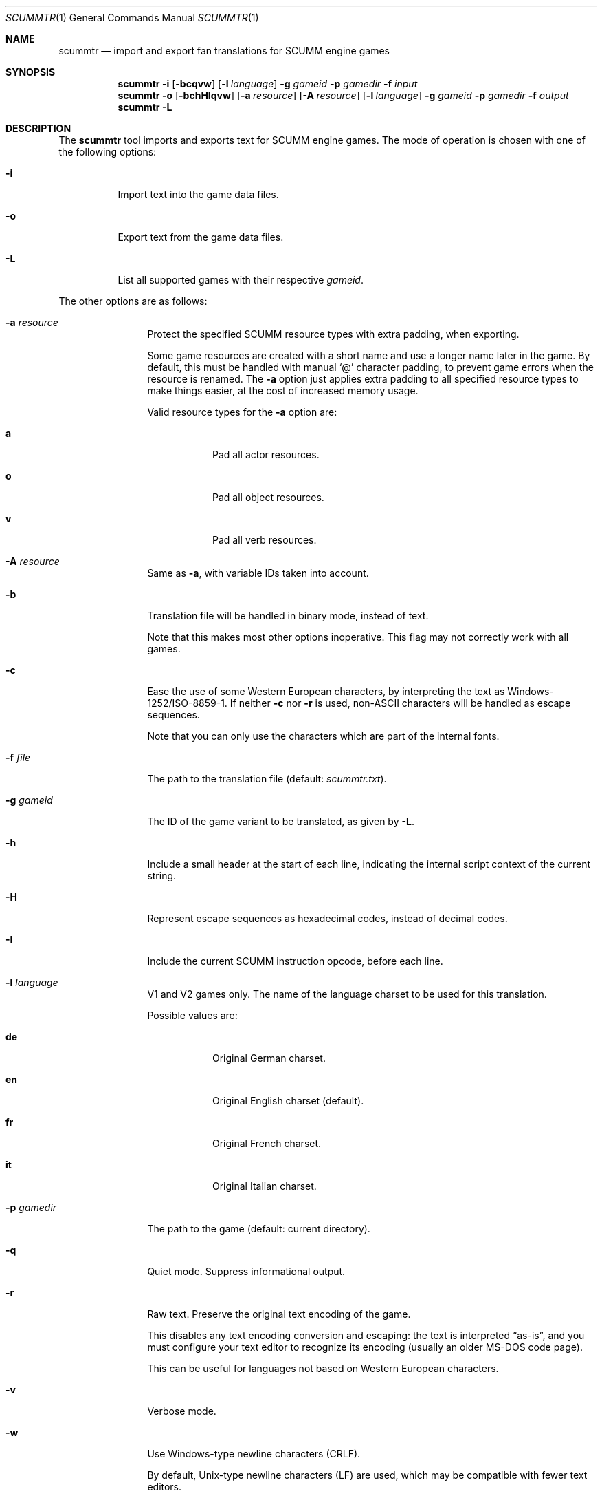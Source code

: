 .Dd $Mdocdate: December 27 2020 $
.Dt SCUMMTR 1
.Os
.Sh NAME
.Nm scummtr
.Nd import and export fan translations for SCUMM engine games
.Sh SYNOPSIS
.Nm scummtr
.Fl i
.Op Fl bcqvw
.Op Fl l Ar language
.Fl g Ar gameid
.Fl p Ar gamedir
.Fl f Ar input
.Nm scummtr
.Fl o
.Op Fl bchHIqvw
.Op Fl a Ar resource
.Op Fl A Ar resource
.Op Fl l Ar language
.Fl g Ar gameid
.Fl p Ar gamedir
.Fl f Ar output
.Nm scummtr
.Fl L
.Sh DESCRIPTION
The
.Nm
tool imports and exports text for SCUMM engine games.
The mode of operation is chosen with one of the following options:
.Bl -tag -width Ds
.It Fl i
Import text into the game data files.
.It Fl o
Export text from the game data files.
.It Fl L
List all supported games with their respective
.Ar gameid .
.El
.Pp
The other options are as follows:
.Bl -tag -width Dslanguage
.It Fl a Ar resource
Protect the specified SCUMM resource types with extra padding, when
exporting.
.Pp
Some game resources are created with a short name and use a longer
name later in the game.
By default, this must be handled with manual
.Ql @
character padding, to prevent game errors when the resource is renamed.
The
.Fl a
option just applies extra padding to all specified resource types to
make things easier, at the cost of increased memory usage.
.Pp
Valid resource types for the
.Fl a
option are:
.Bl -tag -width Ds
.It Ic a
Pad all actor resources.
.It Ic o
Pad all object resources.
.It Ic v
Pad all verb resources.
.El
.It Fl A Ar resource
Same as
.Fl a ,
with variable IDs taken into account.
.It Fl b
Translation file will be handled in binary mode, instead of text.
.Pp
Note that this makes most other options inoperative.
This flag may not correctly work with all games.
.It Fl c
Ease the use of some Western European characters, by interpreting
the text as Windows-1252/ISO-8859-1.
If neither
.Fl c
nor
.Fl r
is used,
non-ASCII characters will be handled as escape sequences.
.Pp
Note that you can only use the characters which are part of the
internal fonts.
.It Fl f Ar file
The path to the translation file (default:
.Pa scummtr.txt ) .
.It Fl g Ar gameid
The ID of the game variant to be translated, as given by
.Fl L .
.It Fl h
Include a small header at the start of each line, indicating the internal script
context of the current string.
.It Fl H
Represent escape sequences as hexadecimal codes, instead of decimal codes.
.It Fl I
Include the current SCUMM instruction opcode, before each line.
.It Fl l Ar language
V1 and V2 games only.
The name of the language charset to be used for this translation.
.Pp
Possible values are:
.Bl -tag -width Ds
.It Ic de
Original German charset.
.It Ic en
Original English charset (default).
.It Ic fr
Original French charset.
.It Ic it
Original Italian charset.
.El
.It Fl p Ar gamedir
The path to the game (default: current directory).
.It Fl q
Quiet mode.
Suppress informational output.
.It Fl r
Raw text.
Preserve the original text encoding of the game.
.Pp
This disables any text encoding conversion and escaping:
the text is interpreted
.Dq as-is ,
and you must configure your text editor to recognize
its encoding (usually an older MS-DOS code page).
.Pp
This can be useful for languages not based on Western European characters.
.It Fl v
Verbose mode.
.It Fl w
Use Windows-type newline characters (CRLF).
.Pp
By default, Unix-type newline characters (LF) are used, which may
be compatible with fewer text editors.
.El
.Sh EXAMPLES
Extract the text of the original Monkey Island 2 game to a
Windows-1252 file compatible with Microsoft Notepad, with added context:
.Pp
.Dl $ scummtr -cw -h -g monkey2 -p /path/to/MI2 -of mi2_orig.txt
.Pp
Import a new French translation into the game files:
.Pp
.Dl $ scummtr -cw -h -g monkey2 -p /path/to/MI2 -if mi2_fr.txt
.Pp
Extract the text of the Japanese version of Monkey Island 2 (FM-TOWNS)
in Shift_JIS, from the current directory:
.Pp
.Dl $ scummtr -w -g monkey2 -r -of mi2_towns_jpn.txt
.Pp
Export the text of a German Zak McKracken V2 game, padding objects
and verbs, and using default paths:
.Pp
.Dl $ scummtr -cw -g zakv2 -l de -A ov -o
.Sh HISTORY
The
.Nm
tool was written between 2003 and 2005
by Thomas Combeleran for the ATP team,
and was open-sourced in 2020 under an MIT license.
.Sh CAVEATS
Your text editor must not remove trailing spaces or empty lines,
otherwise you will have import errors.
.Pp
Since each game and each variant of each game had its own list of
accepted characters (usually a subset of an MS-DOS code page),
it is not possible to know if a character is available without
testing it in the game.
See also
.Xr scummfont 1
in order to visualize or modify the included font tables.
.Pp
Unicode files are not supported, and non-Latin-script alphabets
need extra work for convenient use.
.Pp
On case-sensitive file systems, game data files must currently
follow the DOS convention of being all-uppercase to be properly
detected.
